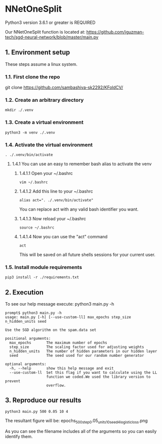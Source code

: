 * NNetOneSplit
Python3 version 3.6.1 or greater is REQUIRED

Our NNetOneSplit function is located at:
https://github.com/jguzman-tech/sgd-neural-network/blob/master/main.py
** 1. Environment setup
These steps assume a linux system.
*** 1.1. First clone the repo 
git clone https://github.com/sambashiva-sk2292/KFoldCV/
*** 1.2. Create an arbitrary directory
#+BEGIN_SRC
mkdir ./.venv
#+END_SRC
*** 1.3. Create a virtual environment
#+BEGIN_SRC
python3 -m venv ./.venv
#+END_SRC
*** 1.4. Activate the virtual environment
#+BEGIN_SRC
. ./.venv/bin/activate
#+END_SRC
**** 1.4.1 You can use an easy to remember bash alias to activate the venv
***** 1.4.1.1 Open your ~/.bashrc
#+BEGIN_SRC
vim ~/.bashrc
#+END_SRC
***** 1.4.1.2 Add this line to your ~/.bashrc
#+BEGIN_SRC
alias act=". ./.venv/bin/activate"
#+END_SRC
You can replace act with any valid bash identifier you want.
***** 1.4.1.3 Now reload your ~/.bashrc
#+BEGIN_SRC
source ~/.bashrc
#+END_SRC
***** 1.4.1.4 Now you can use the "act" command
#+BEGIN_SRC
act
#+END_SRC
This will be saved on all future shells sessions for your current user.
*** 1.5. Install module requirements
#+BEGIN_SRC
pip3 install -r ./requirements.txt
#+END_SRC
** 2. Execution
To see our help message execute:
python3 main.py -h
#+BEGIN_SRC
prompt$ python3 main.py -h
usage: main.py [-h] [--use-custom-ll] max_epochs step_size n_hidden_units seed

Use the SGD algorithm on the spam.data set

positional arguments:
  max_epochs       The maximum number of epochs
  step_size        The scaling factor used for adjusting weights
  n_hidden_units   The number of hidden parameters in our hidden layer
  seed             The seed used for our random number generator

optional arguments:
  -h, --help       show this help message and exit
  --use-custom-ll  Set this flag if you want to calculate using the LL
                   function we coded.We used the library version to prevent
                   overflow.
#+END_SRC
** 3. Reproduce our results
#+BEGIN_SRC
python3 main.py 500 0.05 10 4
#+END_SRC
The resultant figure will be:
epochs_500_step_0.05_units_10_seed_4_logistic_loss.png

As you can see the filename includes all of the arguments so you can easily
identify them.
